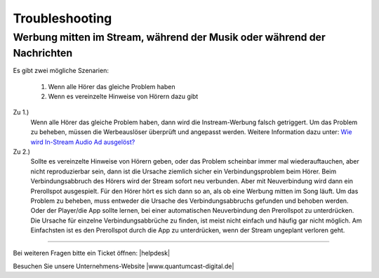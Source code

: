 .. index:: Troubleshooting
.. index:: Fehlerbehebung

Troubleshooting
***************


.. index:: Werbung mitten im Stream

Werbung mitten im Stream, während der Musik oder während der Nachrichten
------------------------------------------------------------------------

Es gibt zwei mögliche Szenarien:

    1. Wenn alle Hörer das gleiche Problem haben
    #. Wenn es vereinzelte Hinweise von Hörern dazu gibt


Zu 1.)
    Wenn alle Hörer das gleiche Problem haben, dann wird die Instream-Werbung falsch getriggert.
    Um das Problem zu beheben, müssen die Werbeauslöser überprüft und angepasst werden. 
    Weitere Information dazu unter:
    `Wie wird In-Stream Audio Ad ausgelöst? <http://streamabc-documentation.readthedocs.io/de/latest/werbung.html#wie-wird-in-stream-audio-ad-ausgelost>`_

Zu 2.)
    Sollte es vereinzelte Hinweise von Hörern geben, oder das Problem scheinbar immer mal wiederauftauchen, aber nicht reproduzierbar sein, dann ist die Ursache ziemlich sicher ein Verbindungsproblem beim Hörer.
    Beim Verbindungsabbruch des Hörers wird der Stream sofort neu verbunden. Aber mit Neuverbindung wird dann ein Prerollspot ausgespielt. 
    Für den Hörer hört es sich dann so an, als ob eine Werbung mitten im Song läuft.
    Um das Problem zu beheben, muss entweder die Ursache des Verbindungsabbruchs gefunden und behoben werden.
    Oder der Player/die App sollte lernen, bei einer automatischen Neuverbindung den Prerollspot zu unterdrücken.
    Die Ursache für einzelne Verbindungsabbrüche zu finden, ist meist nicht einfach und häufig gar nicht möglich.
    Am Einfachsten ist es den Prerollspot durch die App zu unterdrücken, wenn der Stream ungeplant verloren geht. 


    








----

Bei weiteren Fragen bitte ein Ticket öffnen: |helpdesk|

Besuchen Sie unsere Unternehmens-Website |www.quantumcast-digital.de|



.. |helpdesk| raw:: html

    <a href="https://streamabc.zammad.com" target="_blank">https://streamabc.zammad.com</a>


.. |www.quantumcast-digital.de| raw:: html

   <a href="https://www.quantumcast-digital.de" target="_blank">www.quantumcast-digital.de</a>

.. |Console| raw:: html

   <a href="https://www.quantumcast-digital.de" target="_blank">Console</a>
   
